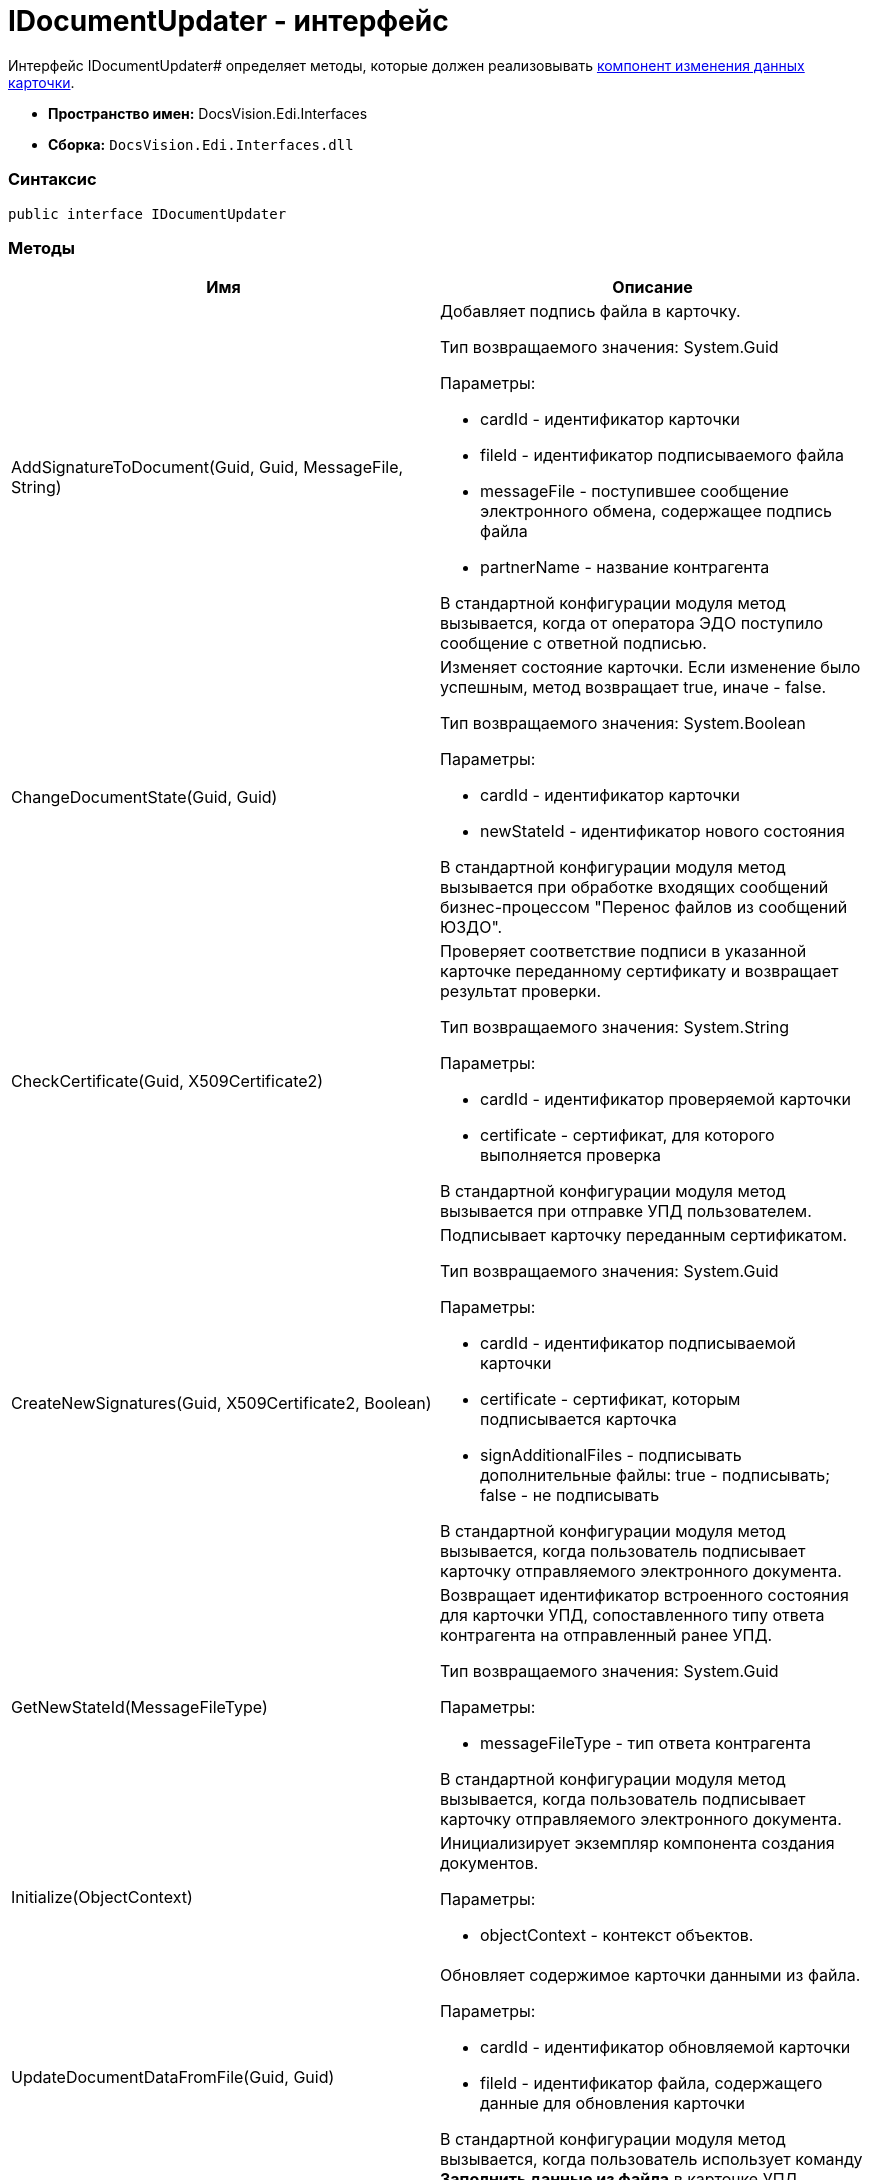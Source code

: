 = IDocumentUpdater - интерфейс

Интерфейс IDocumentUpdater# определяет методы, которые должен реализовывать xref:createcomponent_sender_updater.adoc[компонент изменения данных карточки].

* [.keyword]*Пространство имен:* DocsVision.Edi.Interfaces
* [.keyword]*Сборка:* `DocsVision.Edi.Interfaces.dll`

=== Синтаксис

[source,csharp]
----
public interface IDocumentUpdater
----

=== Методы

[cols=",",options="header",]
|===
|Имя |Описание
|AddSignatureToDocument(Guid, Guid, MessageFile, String) a|
Добавляет подпись файла в карточку.

Тип возвращаемого значения: System.Guid

Параметры:

* cardId - идентификатор карточки
* fileId - идентификатор подписываемого файла
* messageFile - поступившее сообщение электронного обмена, содержащее подпись файла
* partnerName - название контрагента

В стандартной конфигурации модуля метод вызывается, когда от оператора ЭДО поступило сообщение с ответной подписью.

|ChangeDocumentState(Guid, Guid) a|
Изменяет состояние карточки. Если изменение было успешным, метод возвращает true, иначе - false.

Тип возвращаемого значения: System.Boolean

Параметры:

* cardId - идентификатор карточки
* newStateId - идентификатор нового состояния

В стандартной конфигурации модуля метод вызывается при обработке входящих сообщений бизнес-процессом "Перенос файлов из сообщений ЮЗДО".

|CheckCertificate(Guid, X509Certificate2) a|
Проверяет соответствие подписи в указанной карточке переданному сертификату и возвращает результат проверки.

Тип возвращаемого значения: System.String

Параметры:

* cardId - идентификатор проверяемой карточки
* certificate - сертификат, для которого выполняется проверка

В стандартной конфигурации модуля метод вызывается при отправке УПД пользователем.

|CreateNewSignatures(Guid, X509Certificate2, Boolean) a|
Подписывает карточку переданным сертификатом.

Тип возвращаемого значения: System.Guid

Параметры:

* cardId - идентификатор подписываемой карточки
* certificate - сертификат, которым подписывается карточка
* signAdditionalFiles - подписывать дополнительные файлы: true - подписывать; false - не подписывать

В стандартной конфигурации модуля метод вызывается, когда пользователь подписывает карточку отправляемого электронного документа.

|GetNewStateId(MessageFileType) a|
Возвращает идентификатор встроенного состояния для карточки УПД, сопоставленного типу ответа контрагента на отправленный ранее УПД.

Тип возвращаемого значения: System.Guid

Параметры:

* messageFileType - тип ответа контрагента

В стандартной конфигурации модуля метод вызывается, когда пользователь подписывает карточку отправляемого электронного документа.

|Initialize(ObjectContext) a|
Инициализирует экземпляр компонента создания документов.

Параметры:

* objectContext - контекст объектов.

|UpdateDocumentDataFromFile(Guid, Guid) a|
Обновляет содержимое карточки данными из файла.

Параметры:

* cardId - идентификатор обновляемой карточки
* fileId - идентификатор файла, содержащего данные для обновления карточки

В стандартной конфигурации модуля метод вызывается, когда пользователь использует команду *Заполнить данные из файла* в карточке УПД.

|===
